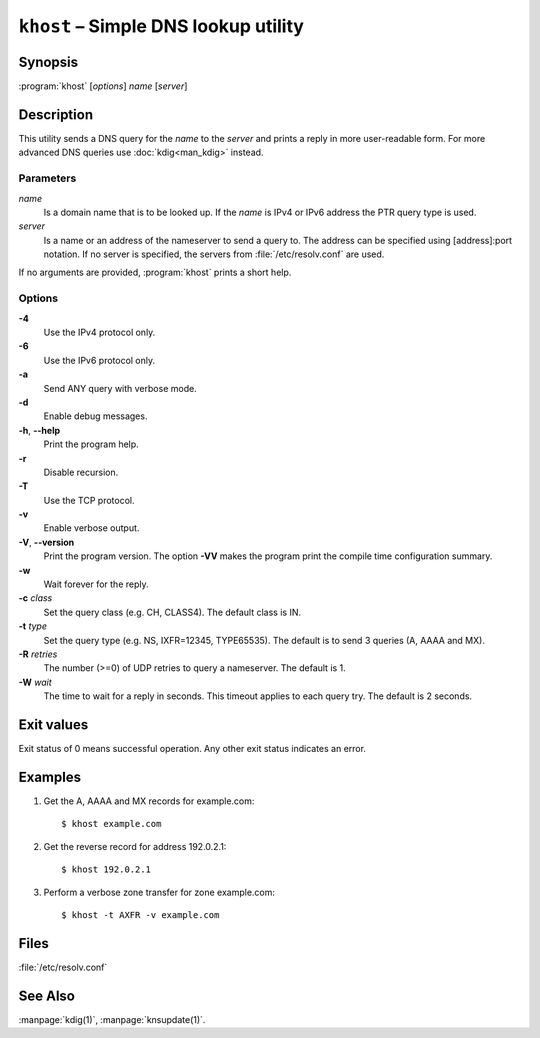.. highlight:: none

``khost`` – Simple DNS lookup utility
=====================================

Synopsis
--------

:program:`khost` [*options*] *name* [*server*]

Description
-----------

This utility sends a DNS query for the *name* to the *server* and prints a reply
in more user-readable form. For more advanced DNS queries use :doc:`kdig<man_kdig>`
instead.

Parameters
..........

*name*
  Is a domain name that is to be looked up. If the *name* is IPv4 or IPv6
  address the PTR query type is used.

*server*
  Is a name or an address of the nameserver to send a query to.  The address
  can be specified using [address]:port notation. If no server is specified,
  the servers from :file:`/etc/resolv.conf` are used.

If no arguments are provided, :program:`khost` prints a short help.

Options
.......

**-4**
  Use the IPv4 protocol only.

**-6**
  Use the IPv6 protocol only.

**-a**
  Send ANY query with verbose mode.

**-d**
  Enable debug messages.

**-h**, **--help**
  Print the program help.

**-r**
  Disable recursion.

**-T**
  Use the TCP protocol.

**-v**
  Enable verbose output.

**-V**, **--version**
  Print the program version. The option **-VV** makes the program
  print the compile time configuration summary.

**-w**
  Wait forever for the reply.

**-c** *class*
  Set the query class (e.g. CH, CLASS4). The default class is IN.

**-t** *type*
  Set the query type (e.g. NS, IXFR=12345, TYPE65535). The default is to send 3
  queries (A, AAAA and MX).

**-R** *retries*
  The number (>=0) of UDP retries to query a nameserver. The default is 1.

**-W** *wait*
  The time to wait for a reply in seconds. This timeout applies to each query
  try. The default is 2 seconds.

Exit values
-----------

Exit status of 0 means successful operation. Any other exit status indicates
an error.

Examples
--------

1. Get the A, AAAA and MX records for example.com::

     $ khost example.com

2. Get the reverse record for address 192.0.2.1::

     $ khost 192.0.2.1

3. Perform a verbose zone transfer for zone example.com::

     $ khost -t AXFR -v example.com

Files
-----

:file:`/etc/resolv.conf`

See Also
--------

:manpage:`kdig(1)`, :manpage:`knsupdate(1)`.
